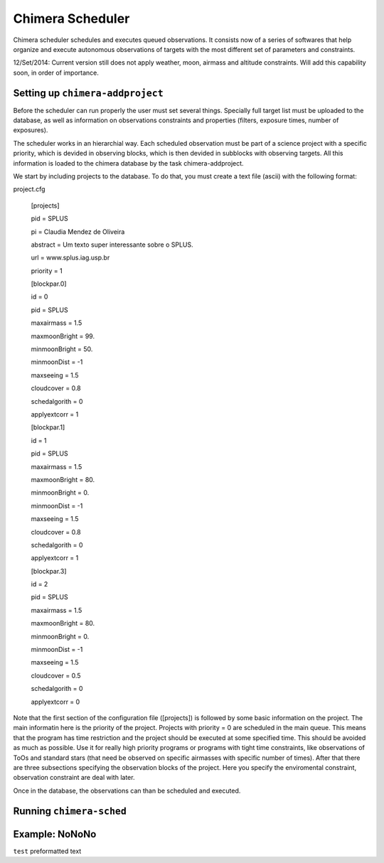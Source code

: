 -----------------
Chimera Scheduler
-----------------

Chimera scheduler schedules and executes queued observations. It consists now of a series of softwares that help organize 
and execute autonomous observations of targets with the most different set of parameters and constraints. 

12/Set/2014: Current version still does not apply weather, moon, airmass and altitude constraints. Will add this 
capability soon, in order of importance.

Setting up ``chimera-addproject``
-------------------------
Before the scheduler can run properly the user must set several things. Specially full target list must be uploaded to the 
database, as well as information on observations constraints and properties (filters, exposure times, number of exposures). 

The scheduler works in an hierarchial way. Each scheduled observation must be part of a science project with a specific priority, 
which is devided in observing blocks, which is then devided in subblocks with observing targets. All this information is loaded
to the chimera database by the task chimera-addproject. 

We start by including projects to the database. To do that, you must create a text file (ascii) with the following format:

project.cfg


  [projects]
  
  pid = SPLUS 
  
  pi = Claudia Mendez de Oliveira
  
  abstract = Um texto super interessante sobre o SPLUS.
  
  url = www.splus.iag.usp.br
  
  priority = 1 
  
  [blockpar.0]

  id = 0

  pid = SPLUS

  maxairmass = 1.5
  
  maxmoonBright = 99.
  
  minmoonBright = 50.
  
  minmoonDist = -1
  
  maxseeing = 1.5
  
  cloudcover = 0.8
  
  schedalgorith = 0
  
  applyextcorr = 1
  
  [blockpar.1]
  
  id = 1
  
  pid = SPLUS
  
  maxairmass = 1.5
  
  maxmoonBright = 80.
  
  minmoonBright = 0.
  
  minmoonDist = -1
  
  maxseeing = 1.5
  
  cloudcover = 0.8
  
  schedalgorith = 0
  
  applyextcorr = 1
  
  [blockpar.3]
  
  id = 2
  
  pid = SPLUS
  
  maxairmass = 1.5
  
  maxmoonBright = 80.
  
  minmoonBright = 0.
  
  minmoonDist = -1
  
  maxseeing = 1.5
  
  cloudcover = 0.5
  
  schedalgorith = 0
  
  applyextcorr = 0 ::

Note that the first section of the configuration file ([projects]) is followed by some basic information 
on the project. The main informatin here is the priority of the project. Projects with priority = 0 are
scheduled in the main queue. This means that the program has time restriction and the project should be 
executed at some specified time. This should be avoided as much as possible. Use it for really high priority 
programs or programs with tight time constraints, like observations of ToOs and standard stars (that need be 
observed on specific airmasses with specific number of times). After that there are three subsections specifying 
the observation blocks of the project. Here you specify the enviromental constraint, observation constraint are 
deal with later.


Once in the database, the observations can than be scheduled and executed. 


Running ``chimera-sched``
-------------------------

Example: NoNoNo
---------------

``test`` preformatted text
